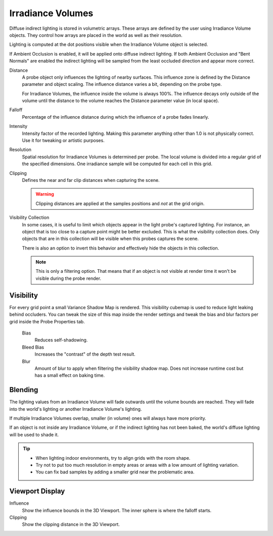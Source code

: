 
******************
Irradiance Volumes
******************

Diffuse indirect lighting is stored in volumetric arrays.
These arrays are defined by the user using Irradiance Volume objects.
They control how arrays are placed in the world as well as their resolution.

Lighting is computed at the dot positions visible when the Irradiance Volume object is selected.

.. seealso::

   :doc:`Indirect Lighting </render/eevee/render_settings/indirect_lighting>`.

If Ambient Occlusion is enabled, it will be applied onto diffuse indirect lighting.
If both Ambient Occlusion and "Bent Normals" are enabled
the indirect lighting will be sampled from the least occluded direction and appear more correct.

.. reference::

   :Panel:     :menuselection:`Object Data --> Probe`

Distance
   A probe object only influences the lighting of nearby surfaces.
   This influence zone is defined by the Distance parameter and object scaling.
   The influence distance varies a bit, depending on the probe type.

   For Irradiance Volumes, the influence inside the volume is always 100%.
   The influence decays only outside of the volume until
   the distance to the volume reaches the Distance parameter value (in local space).

Falloff
   Percentage of the influence distance during which the influence of a probe fades linearly.

Intensity
   Intensity factor of the recorded lighting.
   Making this parameter anything other than 1.0 is not physically correct. Use it for tweaking or artistic purposes.

Resolution
   Spatial resolution for Irradiance Volumes is determined per probe.
   The local volume is divided into a regular grid of the specified dimensions.
   One irradiance sample will be computed for each cell in this grid.

Clipping
   Defines the near and far clip distances when capturing the scene.

   .. warning::

      Clipping distances are applied at the samples positions and *not* at the grid origin.

Visibility Collection
   In some cases, it is useful to limit which objects appear in the light probe's captured lighting.
   For instance, an object that is too close to a capture point might be better excluded.
   This is what the visibility collection does.
   Only objects that are in this collection will be visible when this probes captures the scene.

   There is also an option to invert this behavior and effectively hide the objects in this collection.

   .. note::

      This is only a filtering option. That means that if an object is not visible at render time
      it won't be visible during the probe render.


Visibility
==========

For every grid point a small Variance Shadow Map is rendered.
This visibility cubemap is used to reduce light leaking behind occluders.
You can tweak the size of this map inside the render settings and
tweak the bias and blur factors per grid inside the Probe Properties tab.

   Bias
      Reduces self-shadowing.

   Bleed Bias
      Increases the "contrast" of the depth test result.

   Blur
      Amount of blur to apply when filtering the visibility shadow map.
      Does not increase runtime cost but has a small effect on baking time.


Blending
========

The lighting values from an Irradiance Volume will fade outwards until the volume bounds are reached.
They will fade into the world's lighting or another Irradiance Volume's lighting.

If multiple Irradiance Volumes overlap, smaller (in volume) ones will always have more priority.

If an object is not inside any Irradiance Volume, or if the indirect lighting has not been baked,
the world's diffuse lighting will be used to shade it.

.. tip::

   - When lighting indoor environments, try to align grids with the room shape.
   - Try not to put too much resolution in empty areas or areas with a low amount of lighting variation.
   - You can fix bad samples by adding a smaller grid near the problematic area.


Viewport Display
================

Influence
   Show the influence bounds in the 3D Viewport. The inner sphere is where the falloff starts.

Clipping
   Show the clipping distance in the 3D Viewport.
